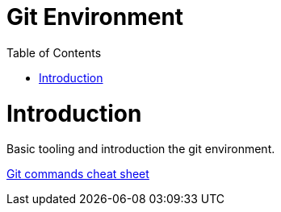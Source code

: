 = Git Environment
:toc:
:toc-placement!:

toc::[]

# Introduction

Basic tooling and introduction the git environment.

https://www.atlassian.com/git/tutorials/atlassian-git-cheatsheet[Git commands cheat sheet]
